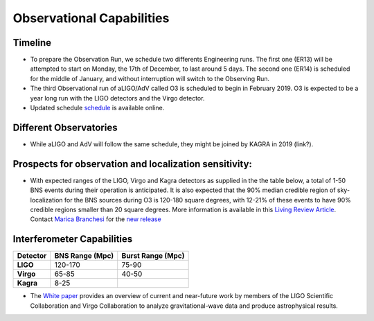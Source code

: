 Observational Capabilities
==========================

Timeline
--------

* To prepare the Observation Run, we schedule two differents Engineering runs. The first one (ER13) will be attempted to start on Monday, the 17th of December, to last around 5 days. The second one (ER14) is scheduled for the middle of January, and without interruption will switch to the Observing Run.
* The third Observational run of aLIGO/AdV called O3 is scheduled to begin in February 2019. O3 is expected to be a year long run with the LIGO detectors and the Virgo detector. 
* Updated schedule `schedule <https://dcc.ligo.org/DocDB/0152/G1800889/005/G1800889-v5.pdf>`_ is available online.

.. image:: https://www.ligo.org/scientists/G1801056-v3.png
   :alt: Current observing schedule

Different Observatories
-----------------------

* While aLIGO and AdV will follow the same schedule, they might be joined by KAGRA in 2019 (link?).

Prospects for observation and localization sensitivity:
-------------------------------------------------------

* With expected ranges of the LIGO, Virgo and Kagra detectors as supplied in the
  the table below, a total of 1-50 BNS events during their operation is anticipated.
  It is also expected that the 90% median credible region of sky-localization
  for the BNS sources during O3 is 120-180 square degrees, with 12-21% of
  these events to have 90% credible regions smaller than 20 square degrees.
  More information is available in this `Living Review Article <https://link.springer.com/article/10.1007%2Fs41114-018-0012-9>`_.
  Contact `Marica Branchesi <marica.branchesi@ligo.org>`_ for the
  `new release <https://wiki.ligo.org/LSC/JRPComm/ObsScenarioUpdateNext>`_
  
Interferometer Capabilities
---------------------------

+-----------+-------------------+-------------------+
| Detector  | BNS Range (Mpc)   | Burst Range (Mpc) |
+===========+===================+===================+
| **LIGO**  | 120-170           | 75-90             |
+-----------+-------------------+-------------------+
| **Virgo** | 65-85             | 40-50             |
+-----------+-------------------+-------------------+
| **Kagra** | 8-25              |                   |
+-----------+-------------------+-------------------+

* The `White paper <https://dcc.ligo.org/LIGO-T1800058/public>`_ provides an overview of current and near-future work by members of the LIGO Scientific Collaboration and Virgo Collaboration to analyze gravitational-wave data and produce astrophysical results.

